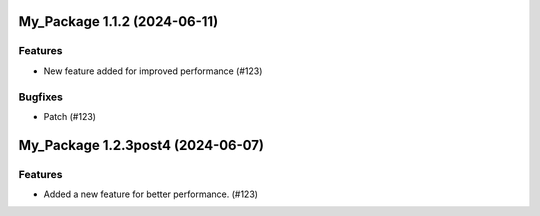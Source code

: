 My_Package 1.1.2 (2024-06-11)
=============================

Features
--------

- New feature added for improved performance (#123)


Bugfixes
--------

- Patch (#123)


My_Package 1.2.3post4 (2024-06-07)
==================================

Features
--------

- Added a new feature for better performance. (#123)
